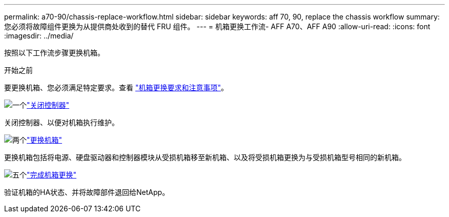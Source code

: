 ---
permalink: a70-90/chassis-replace-workflow.html 
sidebar: sidebar 
keywords: aff 70, 90, replace the chassis workflow 
summary: 您必须将故障组件更换为从提供商处收到的替代 FRU 组件。 
---
= 机箱更换工作流- AFF A70、AFF A90
:allow-uri-read: 
:icons: font
:imagesdir: ../media/


[role="lead"]
按照以下工作流步骤更换机箱。

.开始之前
要更换机箱、您必须满足特定要求。查看 link:controller-replace-requirements.html["机箱更换要求和注意事项"]。

.image:https://raw.githubusercontent.com/NetAppDocs/common/main/media/number-1.png["一个"]link:chassis-replace-shutdown.html["关闭控制器"]
[role="quick-margin-para"]
关闭控制器、以便对机箱执行维护。

.image:https://raw.githubusercontent.com/NetAppDocs/common/main/media/number-2.png["两个"]link:chassis-replace-move-hardware.html["更换机箱"]
[role="quick-margin-para"]
更换机箱包括将电源、硬盘驱动器和控制器模块从受损机箱移至新机箱、以及将受损机箱更换为与受损机箱型号相同的新机箱。

.image:https://raw.githubusercontent.com/NetAppDocs/common/main/media/number-5.png["五个"]link:chassis-replace-complete-system-restore-rma.html["完成机箱更换"]
[role="quick-margin-para"]
验证机箱的HA状态、并将故障部件退回给NetApp。
